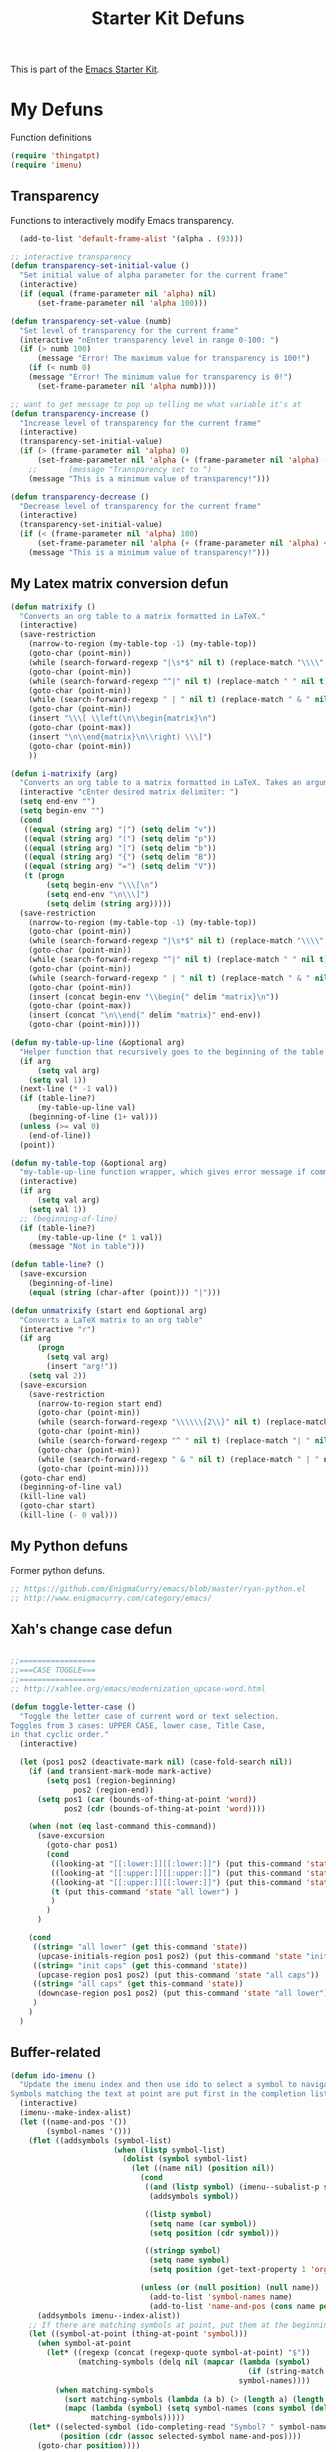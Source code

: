 #+TITLE: Starter Kit Defuns
#+OPTIONS: toc:nil num:nil ^:nil

This is part of the [[file:starter-kit.org][Emacs Starter Kit]].

* My Defuns
Function definitions

#+begin_src emacs-lisp
(require 'thingatpt)
(require 'imenu)
#+end_src

** Transparency
Functions to interactively modify Emacs transparency.
#+begin_src emacs-lisp
  (add-to-list 'default-frame-alist '(alpha . (93)))

;; interactive transparency
(defun transparency-set-initial-value ()
  "Set initial value of alpha parameter for the current frame"
  (interactive)
  (if (equal (frame-parameter nil 'alpha) nil)
      (set-frame-parameter nil 'alpha 100)))

(defun transparency-set-value (numb)
  "Set level of transparency for the current frame"
  (interactive "nEnter transparency level in range 0-100: ")
  (if (> numb 100)
      (message "Error! The maximum value for transparency is 100!")
    (if (< numb 0)
	(message "Error! The minimum value for transparency is 0!")
      (set-frame-parameter nil 'alpha numb))))

;; want to get message to pop up telling me what variable it's at
(defun transparency-increase ()
  "Increase level of transparency for the current frame"
  (interactive)
  (transparency-set-initial-value)
  (if (> (frame-parameter nil 'alpha) 0)
      (set-frame-parameter nil 'alpha (+ (frame-parameter nil 'alpha) -3))
    ;;       (message "Transparency set to ")
    (message "This is a minimum value of transparency!")))

(defun transparency-decrease ()
  "Decrease level of transparency for the current frame"
  (interactive)
  (transparency-set-initial-value)
  (if (< (frame-parameter nil 'alpha) 100)
      (set-frame-parameter nil 'alpha (+ (frame-parameter nil 'alpha) +3))
    (message "This is a minimum value of transparency!")))

#+end_src

** My Latex matrix conversion defun
#+BEGIN_SRC emacs-lisp
  (defun matrixify ()
    "Converts an org table to a matrix formatted in LaTeX."
    (interactive)
    (save-restriction 
      (narrow-to-region (my-table-top -1) (my-table-top))
      (goto-char (point-min))
      (while (search-forward-regexp "|\s*$" nil t) (replace-match "\\\\" nil t))
      (goto-char (point-min))
      (while (search-forward-regexp "^|" nil t) (replace-match " " nil t))
      (goto-char (point-min))
      (while (search-forward-regexp " | " nil t) (replace-match " & " nil t))
      (goto-char (point-min))
      (insert "\\\[ \\left(\n\\begin{matrix}\n")
      (goto-char (point-max))
      (insert "\n\\end{matrix}\n\\right) \\\]")
      (goto-char (point-min))
      ))
  
  (defun i-matrixify (arg)
    "Converts an org table to a matrix formatted in LaTeX. Takes an argument to specify delimiter: (, [ and |, etc give matrix with respective delimiters, but no environment enclosure (\\[ \\]), while p, b and v, etc. give same delimiters with the environment."
    (interactive "cEnter desired matrix delimiter: ")
    (setq end-env "")
    (setq begin-env "")
    (cond
     ((equal (string arg) "|") (setq delim "v"))
     ((equal (string arg) "(") (setq delim "p"))
     ((equal (string arg) "[") (setq delim "b"))
     ((equal (string arg) "{") (setq delim "B"))
     ((equal (string arg) "=") (setq delim "V"))
     (t (progn
          (setq begin-env "\\\[\n")
          (setq end-env "\n\\\]")
          (setq delim (string arg)))))
    (save-restriction 
      (narrow-to-region (my-table-top -1) (my-table-top))
      (goto-char (point-min))
      (while (search-forward-regexp "|\s*$" nil t) (replace-match "\\\\" nil t))
      (goto-char (point-min))
      (while (search-forward-regexp "^|" nil t) (replace-match " " nil t))
      (goto-char (point-min))
      (while (search-forward-regexp " | " nil t) (replace-match " & " nil t))
      (goto-char (point-min))
      (insert (concat begin-env "\\begin{" delim "matrix}\n"))
      (goto-char (point-max))
      (insert (concat "\n\\end{" delim "matrix}" end-env))
      (goto-char (point-min))))
  
  (defun my-table-up-line (&optional arg)
    "Helper function that recursively goes to the beginning of the table if arg is 1 or absent, and to the end of table if -1. Returns final position."
    (if arg
        (setq val arg)
      (setq val 1))
    (next-line (* -1 val))
    (if (table-line?)
        (my-table-up-line val)
      (beginning-of-line (1+ val)))
    (unless (>= val 0)
      (end-of-line))
    (point))
  
  (defun my-table-top (&optional arg)
    "my-table-up-line function wrapper, which gives error message if command isn't called from within a table"
    (interactive)
    (if arg
        (setq val arg)
      (setq val 1))
    ;; (beginning-of-line)
    (if (table-line?)
        (my-table-up-line (* 1 val))
      (message "Not in table")))
  
  (defun table-line? ()
    (save-excursion
      (beginning-of-line)
      (equal (string (char-after (point))) "|")))
  
  (defun unmatrixify (start end &optional arg)
    "Converts a LaTeX matrix to an org table"
    (interactive "r")
    (if arg
        (progn
          (setq val arg)
          (insert "arg!"))
      (setq val 2))
    (save-excursion
      (save-restriction 
        (narrow-to-region start end)
        (goto-char (point-min))
        (while (search-forward-regexp "\\\\\\{2\\}" nil t) (replace-match "|" nil t))
        (goto-char (point-min))
        (while (search-forward-regexp "^ " nil t) (replace-match "| " nil t))
        (goto-char (point-min))
        (while (search-forward-regexp " & " nil t) (replace-match " | " nil t))
        (goto-char (point-min))))
    (goto-char end)
    (beginning-of-line val)
    (kill-line val)
    (goto-char start)
    (kill-line (- 0 val)))
  
#+END_SRC

** My Python defuns
Former python defuns.
#+srcname: Python-defuns
#+begin_src emacs-lisp 
  ;; https://github.com/EnigmaCurry/emacs/blob/master/ryan-python.el
  ;; http://www.enigmacurry.com/category/emacs/
#+end_src

** Xah's change case defun
#+srcname: Python-defuns
#+begin_src emacs-lisp 
  
  ;;=================
  ;;===CASE TOGGLE===
  ;;=================
  ;; http://xahlee.org/emacs/modernization_upcase-word.html
  
  (defun toggle-letter-case ()
    "Toggle the letter case of current word or text selection.
  Toggles from 3 cases: UPPER CASE, lower case, Title Case,
  in that cyclic order."
    (interactive)
  
    (let (pos1 pos2 (deactivate-mark nil) (case-fold-search nil))
      (if (and transient-mark-mode mark-active)
          (setq pos1 (region-beginning)
                pos2 (region-end))
        (setq pos1 (car (bounds-of-thing-at-point 'word))
              pos2 (cdr (bounds-of-thing-at-point 'word))))
  
      (when (not (eq last-command this-command))
        (save-excursion
          (goto-char pos1)
          (cond
           ((looking-at "[[:lower:]][[:lower:]]") (put this-command 'state "all lower"))
           ((looking-at "[[:upper:]][[:upper:]]") (put this-command 'state "all caps") )
           ((looking-at "[[:upper:]][[:lower:]]") (put this-command 'state "init caps") )
           (t (put this-command 'state "all lower") )
           )
          )
        )
  
      (cond
       ((string= "all lower" (get this-command 'state))
        (upcase-initials-region pos1 pos2) (put this-command 'state "init caps"))
       ((string= "init caps" (get this-command 'state))
        (upcase-region pos1 pos2) (put this-command 'state "all caps"))
       ((string= "all caps" (get this-command 'state))
        (downcase-region pos1 pos2) (put this-command 'state "all lower"))
       )
      )
    )
#+end_src

** Buffer-related

#+srcname: starter-kit-ido-imenu
#+begin_src emacs-lisp 
  (defun ido-imenu ()
    "Update the imenu index and then use ido to select a symbol to navigate to.
  Symbols matching the text at point are put first in the completion list."
    (interactive)
    (imenu--make-index-alist)
    (let ((name-and-pos '())
          (symbol-names '()))
      (flet ((addsymbols (symbol-list)
                         (when (listp symbol-list)
                           (dolist (symbol symbol-list)
                             (let ((name nil) (position nil))
                               (cond
                                ((and (listp symbol) (imenu--subalist-p symbol))
                                 (addsymbols symbol))
                                
                                ((listp symbol)
                                 (setq name (car symbol))
                                 (setq position (cdr symbol)))
                                
                                ((stringp symbol)
                                 (setq name symbol)
                                 (setq position (get-text-property 1 'org-imenu-marker symbol))))
                               
                               (unless (or (null position) (null name))
                                 (add-to-list 'symbol-names name)
                                 (add-to-list 'name-and-pos (cons name position))))))))
        (addsymbols imenu--index-alist))
      ;; If there are matching symbols at point, put them at the beginning of `symbol-names'.
      (let ((symbol-at-point (thing-at-point 'symbol)))
        (when symbol-at-point
          (let* ((regexp (concat (regexp-quote symbol-at-point) "$"))
                 (matching-symbols (delq nil (mapcar (lambda (symbol)
                                                       (if (string-match regexp symbol) symbol))
                                                     symbol-names))))
            (when matching-symbols
              (sort matching-symbols (lambda (a b) (> (length a) (length b))))
              (mapc (lambda (symbol) (setq symbol-names (cons symbol (delete symbol symbol-names))))
                    matching-symbols)))))
      (let* ((selected-symbol (ido-completing-read "Symbol? " symbol-names))
             (position (cdr (assoc selected-symbol name-and-pos))))
        (goto-char position))))
#+end_src

** Yank ring auto-indent
#+source: yank-ring-auto-indent
#+begin_src emacs-lisp

(defvar yank-indent-modes '(emacs-lisp-mode
                            c-mode c++-mode
                            tcl-mode sql-mode
                            perl-mode cperl-mode
                            java-mode jde-mode
                            lisp-interaction-mode
                            LaTeX-mode TeX-mode)
  "Modes in which to indent regions that are yanked (or yank-popped)")

(defvar yank-advised-indent-threshold 1000
  "Threshold (# chars) over which indentation does not automatically occur.")

(defun yank-advised-indent-function (beg end)
  "Do indentation, as long as the region isn't too large."
  (if (<= (- end beg) yank-advised-indent-threshold)
      (indent-region beg end nil)))

(defadvice yank (after yank-indent activate)
  "If current mode is one of 'yank-indent-modes, indent yanked text (with prefix arg don't indent)."
  (if (and (not (ad-get-arg 0))
           (member major-mode yank-indent-modes))
      (let ((transient-mark-mode nil))
    (yank-advised-indent-function (region-beginning) (region-end)))))

(defadvice yank-pop (after yank-pop-indent activate)
  "If current mode is one of 'yank-indent-modes, indent yanked text (with prefix arg don't indent)."
  (if (and (not (ad-get-arg 0))
           (member major-mode yank-indent-modes))
    (let ((transient-mark-mode nil))
    (yank-advised-indent-function (region-beginning) (region-end)))))

#+end_src

** Resize frames and navigating
#+source: resize-and-scroll
#+begin_src emacs-lisp
  
;;===============================
;;===Resize windows and frames===
;;===============================
;; some kbd mixup with aquamacs
(defun gcm-scroll-down ()
  (interactive)
  (View-scroll-line-forward 9))
(defun gcm-scroll-up ()
  (interactive)
  (View-scroll-line-backward 9))

(defun big-move-down ()
  (interactive)
  (next-line 9))
(defun big-move-up ()
  (interactive)
  (previous-line 9))
#+end_src

** Insert date and time
#+source: date-and-time
#+begin_src emacs-lisp
  (global-set-key (kbd "C-c d") 'insert-date)

(defun insert-date (prefix)
  "Insert the current date. With prefix-argument, use ISO format. With
   two prefix arguments, write out the day and month name."
  (interactive "P")
  (let ((format (cond
		 ((not prefix) "%d %B %Y")
		 ((equal prefix '(4)) "%Y-%m-%d")
		 ((equal prefix '(16)) "%A, %d. %B %Y")))
	(system-time-locale "en_EN"))
    (insert (format-time-string format))))
#+end_src

** Copy lines, etc
#+source: various-things
#+begin_src emacs-lisp
  
(defun select-next-window ()
  "Switch to the next window" 
  (interactive)
  (select-window (next-window)))

(defun select-previous-window ()
  "Switch to the previous window" 
  (interactive)
  (select-window (previous-window)))

					;(add-hook 'org-mode 'color-theme-inkpot)
;;when you try and do ^/_, it automatically includes braces
(setq TeX-electric-sub-and-superscript 1)
;;insert double "{}", hit C-c {
;;typset: C-c C-c

(add-hook 'paragraph-indent-text-mode-hook '(lambda ()
					      (local-set-key (kbd "RET") 'newline)))
					;(setq left-margin 0)

(defun copy-line (&optional arg)
  "Do a kill-line but copy rather than kill.  This function directly calls
    kill-line, so see documentation of kill-line for how to use it including prefix
    argument and relevant variables.  This function works by temporarily making the
    buffer read-only."
  (interactive "P")
  (let ((buffer-read-only t)
	(kill-read-only-ok t))
    (kill-line arg)))
;; optional key binding
;;    (global-set-key "\C-c\C-k" 'copy-line)

(defun copy-whole-line (&optional arg)
  "Do a kill-line but copy rather than kill.  This function directly calls
    kill-line, so see documentation of kill-line for how to use it including prefix
    argument and relevant variables.  This function works by temporarily making the
    buffer read-only."
  (interactive "P")
  (let ((buffer-read-only t)
	(kill-read-only-ok t))
    (kill-whole-line arg)))

;; Count buffers in Emacs
(defun count-buffers (&optional display-anyway)
  "Display or return the number of buffers."
  (interactive)
  (let ((buf-count (length (buffer-list))))
    (if (or (interactive-p) display-anyway)
    (message "%d buffers in this Emacs" buf-count)) buf-count))

#+end_src



** Network

#+srcname: start-kit-view-url
#+begin_src emacs-lisp 
  (defun view-url ()
    "Open a new buffer containing the contents of URL."
    (interactive)
    (let* ((default (thing-at-point-url-at-point))
           (url (read-from-minibuffer "URL: " default)))
      (switch-to-buffer (url-retrieve-synchronously url))
      (rename-buffer url t)
      (cond ((search-forward "<?xml" nil t) (xml-mode))
            ((search-forward "<html" nil t) (html-mode)))))
#+end_src

** Buffer-related

#+srcname: starter-kit-ido-imenu
#+begin_src emacs-lisp 
  (defun ido-imenu ()
    "Update the imenu index and then use ido to select a symbol to navigate to.
  Symbols matching the text at point are put first in the completion list."
    (interactive)
    (imenu--make-index-alist)
    (let ((name-and-pos '())
          (symbol-names '()))
      (flet ((addsymbols (symbol-list)
                         (when (listp symbol-list)
                           (dolist (symbol symbol-list)
                             (let ((name nil) (position nil))
                               (cond
                                ((and (listp symbol) (imenu--subalist-p symbol))
                                 (addsymbols symbol))
                                
                                ((listp symbol)
                                 (setq name (car symbol))
                                 (setq position (cdr symbol)))
                                
                                ((stringp symbol)
                                 (setq name symbol)
                                 (setq position (get-text-property 1 'org-imenu-marker symbol))))
                               
                               (unless (or (null position) (null name))
                                 (add-to-list 'symbol-names name)
                                 (add-to-list 'name-and-pos (cons name position))))))))
        (addsymbols imenu--index-alist))
      ;; If there are matching symbols at point, put them at the beginning of `symbol-names'.
      (let ((symbol-at-point (thing-at-point 'symbol)))
        (when symbol-at-point
          (let* ((regexp (concat (regexp-quote symbol-at-point) "$"))
                 (matching-symbols (delq nil (mapcar (lambda (symbol)
                                                       (if (string-match regexp symbol) symbol))
                                                     symbol-names))))
            (when matching-symbols
              (sort matching-symbols (lambda (a b) (> (length a) (length b))))
              (mapc (lambda (symbol) (setq symbol-names (cons symbol (delete symbol symbol-names))))
                    matching-symbols)))))
      (let* ((selected-symbol (ido-completing-read "Symbol? " symbol-names))
             (position (cdr (assoc selected-symbol name-and-pos))))
        (goto-char position))))
#+end_src

** These belong in coding-hook:

We have a number of turn-on-* functions since it's advised that lambda
functions not go in hooks. Repeatedly evaling an add-to-list with a
hook value will repeatedly add it since there's no way to ensure that
a lambda doesn't already exist in the list.

#+srcname: starter-kit-hook-functions
#+begin_src emacs-lisp 
(defun local-column-number-mode ()
  (make-local-variable 'column-number-mode)
  (column-number-mode t))

(defun local-comment-auto-fill ()
  (set (make-local-variable 'comment-auto-fill-only-comments) t)
  (auto-fill-mode t))

(defun turn-on-hl-line-mode ()
  (if window-system (hl-line-mode t)))

(defun turn-on-save-place-mode ()
  (setq save-place t))

(defun turn-on-whitespace ()
  (whitespace-mode t))
#+end_src

#+srcname: starter-kit-add-local-column-number-mode
#+begin_src emacs-lisp 
(add-hook 'coding-hook 'local-column-number-mode)
#+end_src

#+srcname: start-kit-add-local-comment-auto-fill
#+begin_src emacs-lisp 
(add-hook 'coding-hook 'local-comment-auto-fill)
#+end_src

#+srcname: starter-kit-add-hl-line-mode
#+begin_src emacs-lisp :tangle no
(add-hook 'coding-hook 'turn-on-hl-line-mode)
#+end_src

#+srcname: starter-kit-add-pretty-lambdas
#+begin_src emacs-lisp
(add-hook 'coding-hook 'pretty-lambdas)
#+end_src
  
#+srcname: starter-kit-run-coding-hook
#+begin_src emacs-lisp 
(defun run-coding-hook ()
  "Enable things that are convenient across all coding buffers."
  (run-hooks 'coding-hook))
#+end_src

#+srcname: starter-kit-untabify-buffer
#+begin_src emacs-lisp 
(defun untabify-buffer ()
  (interactive)
  (untabify (point-min) (point-max)))
#+end_src

#+srcname: starter-kit-indent-buffer
#+begin_src emacs-lisp 
(defun indent-buffer ()
  (interactive)
  (indent-region (point-min) (point-max)))
#+end_src

#+srcname: starter-kit-cleanup-buffer
#+begin_src emacs-lisp 
(defun cleanup-buffer ()
  "Perform a bunch of operations on the whitespace content of a buffer."
  (interactive)
  (indent-buffer)
  (untabify-buffer)
  (delete-trailing-whitespace))
#+end_src

#+srcname: starter-kit-recentf-ido-find-file
#+begin_src emacs-lisp 
(defun recentf-ido-find-file ()
  "Find a recent file using ido."
  (interactive)
  (let ((file (ido-completing-read "Choose recent file: " recentf-list nil t)))
    (when file
      (find-file file))))
#+end_src

** Cosmetic

#+srcname: starter-kit-pretty-lambdas
#+begin_src emacs-lisp 
(defun pretty-lambdas ()
  (font-lock-add-keywords
   nil `(("(?\\(lambda\\>\\)"
          (0 (progn (compose-region (match-beginning 1) (match-end 1)
                                    ,(make-char 'greek-iso8859-7 107))
                    nil))))))
#+end_src

** Other

#+srcname: starter-kit-other-functions
#+begin_src emacs-lisp 
  (defun eval-and-replace ()
    "Replace the preceding sexp with its value."
    (interactive)
    (backward-kill-sexp)
    (condition-case nil
        (prin1 (eval (read (current-kill 0)))
               (current-buffer))
      (error (message "Invalid expression")
             (insert (current-kill 0)))))
  
  (defun recompile-init ()
    "Byte-compile all your dotfiles again."
    (interactive)
    (byte-recompile-directory dotfiles-dir 0)
    ;; TODO: remove elpa-to-submit once everything's submitted.
    (byte-recompile-directory (concat dotfiles-dir "elpa-to-submit/" 0)))
  
  (defun regen-autoloads (&optional force-regen)
    "Regenerate the autoload definitions file if necessary and load it."
    (interactive "P")
    (let ((autoload-dir (concat dotfiles-dir "/elpa-to-submit"))
          (generated-autoload-file autoload-file))
      (when (or force-regen
                (not (file-exists-p autoload-file))
                (some (lambda (f) (file-newer-than-file-p f autoload-file))
                      (directory-files autoload-dir t "\\.el$")))
        (message "Updating autoloads...")
        (let (emacs-lisp-mode-hook)
          (update-directory-autoloads autoload-dir))))
    (load autoload-file))
#+end_src

TODO: fix this
#+srcname: starter-kit-sudo-edit
#+begin_src emacs-lisp 
(defun sudo-edit (&optional arg)
  (interactive "p")
  (if arg
      (find-file (concat "/sudo:root@localhost:" (ido-read-file-name "File: ")))
    (find-alternate-file (concat "/sudo:root@localhost:" buffer-file-name))))
#+end_src

Useful when a large block of text is required (e.g. for testing)
#+srcname: starter-kit-lorem
#+begin_src emacs-lisp 
(defun lorem ()
  "Insert a lorem ipsum."
  (interactive)
  (insert "Lorem ipsum dolor sit amet, consectetur adipisicing elit, sed do "
          "eiusmod tempor incididunt ut labore et dolore magna aliqua. Ut enim"
          "ad minim veniam, quis nostrud exercitation ullamco laboris nisi ut "
          "aliquip ex ea commodo consequat. Duis aute irure dolor in "
          "reprehenderit in voluptate velit esse cillum dolore eu fugiat nulla "
          "pariatur. Excepteur sint occaecat cupidatat non proident, sunt in "
          "culpa qui officia deserunt mollit anim id est laborum."))
#+end_src

#+srcname: starter-kit-switch-or-start
#+begin_src emacs-lisp 
(defun switch-or-start (function buffer)
  "If the buffer is current, bury it, otherwise invoke the function."
  (if (equal (buffer-name (current-buffer)) buffer)
      (bury-buffer)
    (if (get-buffer buffer)
        (switch-to-buffer buffer)
      (funcall function))))
#+end_src

#+srcname: starter-kit-insert-date
#+begin_src emacs-lisp 
(defun insert-date ()
  "Insert a time-stamp according to locale's date and time format."
  (interactive)
  (insert (format-time-string "%c" (current-time))))
#+end_src

#+srcname: starter-kit-pairing-bot
#+begin_src emacs-lisp 
(defun pairing-bot ()
  "If you can't pair program with a human, use this instead."
  (interactive)
  (message (if (y-or-n-p "Do you have a test for that? ") "Good." "Bad!")))
#+end_src

A monkeypatch to cause annotate to ignore whitespace

#+srcname: starter-kit-vc-git-annotate-command
#+begin_src emacs-lisp 
(defun vc-git-annotate-command (file buf &optional rev)
  (let ((name (file-relative-name file)))
    (vc-git-command buf 0 name "blame" "-w" rev)))
#+end_src
